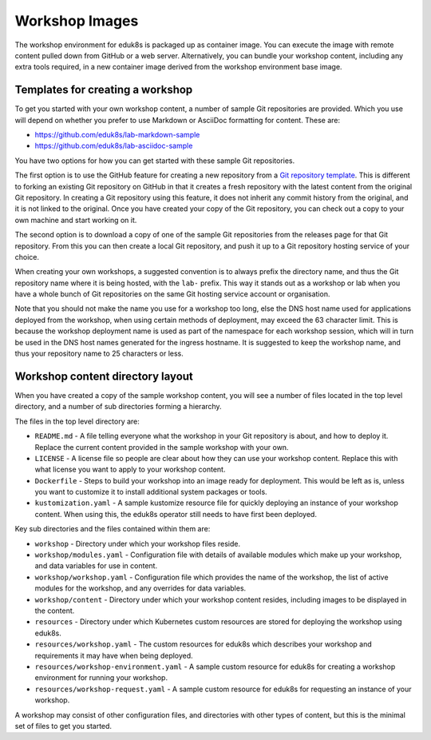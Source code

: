 Workshop Images
===============

The workshop environment for eduk8s is packaged up as container image. You can execute the image with remote content pulled down from GitHub or a web server. Alternatively, you can bundle your workshop content, including any extra tools required, in a new container image derived from the workshop environment base image.

Templates for creating a workshop
---------------------------------

To get you started with your own workshop content, a number of sample Git repositories are provided. Which you use will depend on whether you prefer to use Markdown or AsciiDoc formatting for content. These are:

* https://github.com/eduk8s/lab-markdown-sample
* https://github.com/eduk8s/lab-asciidoc-sample

You have two options for how you can get started with these sample Git repositories.

The first option is to use the GitHub feature for creating a new repository from a `Git repository template <https://help.github.com/en/articles/creating-a-repository-from-a-template>`_. This is different to forking an existing Git repository on GitHub in that it creates a fresh repository with the latest content from the original Git repository. In creating a Git repository using this feature, it does not inherit any commit history from the original, and it is not linked to the original. Once you have created your copy of the Git repository, you can check out a copy to your own machine and start working on it.

The second option is to download a copy of one of the sample Git repositories from the releases page for that Git repository. From this you can then create a local Git repository, and push it up to a Git repository hosting service of your choice.

When creating your own workshops, a suggested convention is to always prefix the directory name, and thus the Git repository name where it is being hosted, with the ``lab-`` prefix. This way it stands out as a workshop or lab when you have a whole bunch of Git repositories on the same Git hosting service account or organisation.

Note that you should not make the name you use for a workshop too long, else the DNS host name used for applications deployed from the workshop, when using certain methods of deployment, may exceed the 63 character limit. This is because the workshop deployment name is used as part of the namespace for each workshop session, which will in turn be used in the DNS host names generated for the ingress hostname. It is suggested to keep the workshop name, and thus your repository name to 25 characters or less.

Workshop content directory layout
---------------------------------

When you have created a copy of the sample workshop content, you will see a number of files located in the top level directory, and a number of sub directories forming a hierarchy.

The files in the top level directory are:

* ``README.md`` - A file telling everyone what the workshop in your Git repository is about, and how to deploy it. Replace the current content provided in the sample workshop with your own.
* ``LICENSE`` - A license file so people are clear about how they can use your workshop content. Replace this with what license you want to apply to your workshop content.
* ``Dockerfile`` - Steps to build your workshop into an image ready for deployment. This would be left as is, unless you want to customize it to install additional system packages or tools.
* ``kustomization.yaml`` - A sample kustomize resource file for quickly deploying an instance of your workshop content. When using this, the eduk8s operator still needs to have first been deployed.

Key sub directories and the files contained within them are:

* ``workshop`` - Directory under which your workshop files reside.
* ``workshop/modules.yaml`` - Configuration file with details of available modules which make up your workshop, and data variables for use in content.
* ``workshop/workshop.yaml`` - Configuration file which provides the name of the workshop, the list of active modules for the workshop, and any overrides for data variables.
* ``workshop/content`` - Directory under which your workshop content resides, including images to be displayed in the content.
* ``resources`` - Directory under which Kubernetes custom resources are stored for deploying the workshop using eduk8s.
* ``resources/workshop.yaml`` - The custom resources for eduk8s which describes your workshop and requirements it may have when being deployed.
* ``resources/workshop-environment.yaml`` - A sample custom resource for eduk8s for creating a workshop environment for running your workshop.
* ``resources/workshop-request.yaml`` - A sample custom resource for eduk8s for requesting an instance of your workshop.

A workshop may consist of other configuration files, and directories with other types of content, but this is the minimal set of files to get you started.
